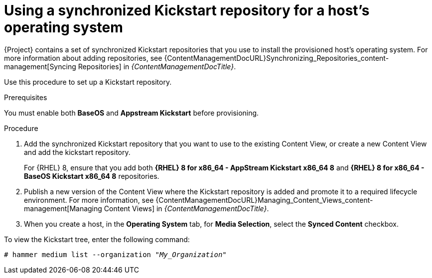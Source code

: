 [id="using-a-synchronized-kickstart-repository-for-a-hosts-operating-system_{context}"]
= Using a synchronized Kickstart repository for a host's operating system

ifdef::foreman-el,katello[]
The following feature is provided by the Katello plug-in.
endif::[]

{Project} contains a set of synchronized Kickstart repositories that you use to install the provisioned host's operating system.
For more information about adding repositories, see {ContentManagementDocURL}Synchronizing_Repositories_content-management[Syncing Repositories] in _{ContentManagementDocTitle}_.

Use this procedure to set up a Kickstart repository.

.Prerequisites
You must enable both *BaseOS* and *Appstream Kickstart* before provisioning.

.Procedure
. Add the synchronized Kickstart repository that you want to use to the existing Content View, or create a new Content View and add the kickstart repository.
+
For {RHEL} 8, ensure that you add both *{RHEL} 8 for x86_64 - AppStream Kickstart x86_64 8* and *{RHEL} 8 for x86_64 - BaseOS Kickstart x86_64 8* repositories.
ifdef::satellite,orcharhino[]
+
If you use a disconnected environment, you must import the Kickstart repositories from a {RHEL} binary DVD.
For more information, see {ContentManagementDocURL}Importing_Kickstart_Repositories_content-management[Importing Kickstart Repositories] in _{ContentManagementDocTitle}_.
endif::[]
+
. Publish a new version of the Content View where the Kickstart repository is added and promote it to a required lifecycle environment.
For more information, see {ContentManagementDocURL}Managing_Content_Views_content-management[Managing Content Views] in _{ContentManagementDocTitle}_.
. When you create a host, in the *Operating System* tab, for *Media Selection*, select the *Synced Content* checkbox.

To view the Kickstart tree, enter the following command:

[subs="+quotes"]
----
# hammer medium list --organization "_My_Organization_"
----
